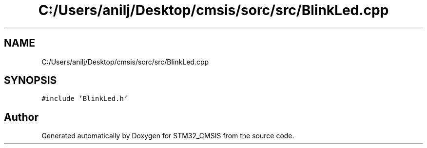 .TH "C:/Users/anilj/Desktop/cmsis/sorc/src/BlinkLed.cpp" 3 "Sun Apr 16 2017" "STM32_CMSIS" \" -*- nroff -*-
.ad l
.nh
.SH NAME
C:/Users/anilj/Desktop/cmsis/sorc/src/BlinkLed.cpp
.SH SYNOPSIS
.br
.PP
\fC#include 'BlinkLed\&.h'\fP
.br

.SH "Author"
.PP 
Generated automatically by Doxygen for STM32_CMSIS from the source code\&.
